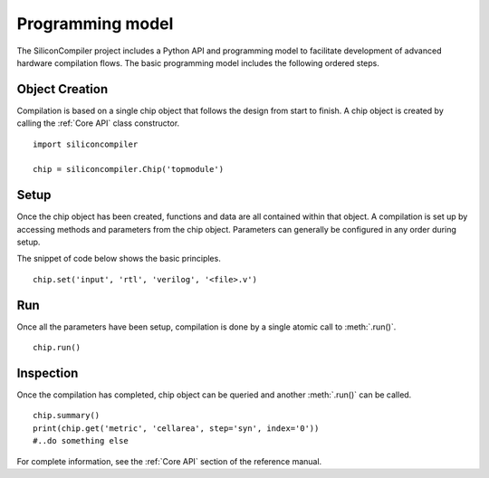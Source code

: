 Programming model
=================

The SiliconCompiler project includes a Python API and programming model to facilitate development
of advanced hardware compilation flows. The basic programming model includes the following ordered steps.

Object Creation
----------------

Compilation is based on a single chip object that follows the design from start to finish. A chip object is created by calling the :ref:`Core API` class constructor. ::

  import siliconcompiler

  chip = siliconcompiler.Chip('topmodule')


Setup
----------------

Once the chip object has been created, functions and data are all contained within that object. A compilation is set up by accessing methods and parameters from the chip object. Parameters can generally be configured in any order during setup.

The snippet of code below shows the basic principles. ::

  chip.set('input', 'rtl', 'verilog', '<file>.v')


Run
------------

Once all the parameters have been setup, compilation is done by a single atomic call to :meth:`.run()`. ::

  chip.run()


Inspection
------------

Once the compilation has completed, chip object can be queried and another :meth:`.run()` can be called. ::

  chip.summary()
  print(chip.get('metric', 'cellarea', step='syn', index='0'))
  #..do something else

For complete information, see the :ref:`Core API` section of the reference manual.

